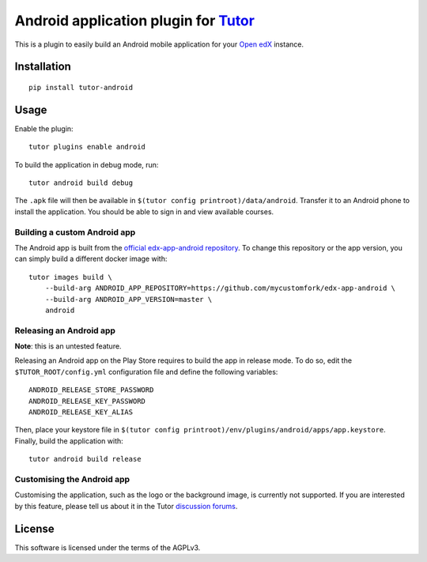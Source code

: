 Android application plugin for `Tutor <https://docs.tutor.overhang.io>`__
=========================================================================

This is a plugin to easily build an Android mobile application for your `Open edX <https://open.edx.org>`__ instance.

Installation
------------

::

    pip install tutor-android

Usage
-----

Enable the plugin::

    tutor plugins enable android

To build the application in debug mode, run::

    tutor android build debug

The ``.apk`` file will then be available in ``$(tutor config printroot)/data/android``. Transfer it to an Android phone to install the application. You should be able to sign in and view available courses.

Building a custom Android app
~~~~~~~~~~~~~~~~~~~~~~~~~~~~~

The Android app is built from the `official edx-app-android repository <https://github.com/edx/edx-app-android/>`__. To change this repository or the app version, you can simply build a different docker image with::

    tutor images build \
        --build-arg ANDROID_APP_REPOSITORY=https://github.com/mycustomfork/edx-app-android \
        --build-arg ANDROID_APP_VERSION=master \
        android

Releasing an Android app
~~~~~~~~~~~~~~~~~~~~~~~~

**Note**: this is an untested feature.

Releasing an Android app on the Play Store requires to build the app in release mode. To do so, edit the ``$TUTOR_ROOT/config.yml`` configuration file and define the following variables::

    ANDROID_RELEASE_STORE_PASSWORD
    ANDROID_RELEASE_KEY_PASSWORD
    ANDROID_RELEASE_KEY_ALIAS

Then, place your keystore file in ``$(tutor config printroot)/env/plugins/android/apps/app.keystore``. Finally, build the application with::

    tutor android build release

Customising the Android app
~~~~~~~~~~~~~~~~~~~~~~~~~~~

Customising the application, such as the logo or the background image, is currently not supported. If you are interested by this feature, please tell us about it in the Tutor `discussion forums <https://discuss.overhang.io>`_.


License
-------

This software is licensed under the terms of the AGPLv3.

